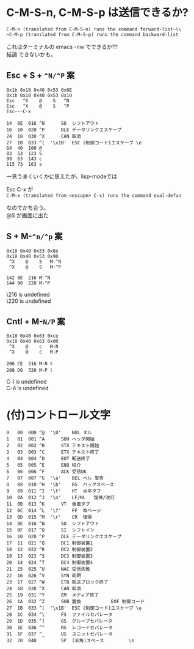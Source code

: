 * C-M-S-n, C-M-S-p は送信できるか?

~C-M-n (translated from C-M-S-n) runs the command forward-list~\\
~C-M-p (translated from C-M-S-p) runs the command backward-list~

これはターミナルの emacs -nw でできるか??\\
結論 できないかも。


** Esc + S + =^N/^P= 案
#+begin_example
0x1b 0x18 0x40 0x53 0x0E
0x1b 0x18 0x40 0x53 0x10
Esc   ^X    @    S   ^N
Esc   ^X    @    S   ^P
Esc---C-x

14	0E	016	^N		SO	シフトアウト
16	10	020	^P		DLE	データリンクエスケープ
24	18	030	^X		CAN	取消
27	1B	033	^[	'\x1B'	ESC	(制御コード)エスケープ \e
64	40	100	@
83	53	123	S
99	63	143	c
115	73	163	s
#+end_example

一見うまくいくかに思えたが、lisp-modeでは

Esc C-x が\\
~C-M-x (translated from <escape> C-x) runs the command eval-defun~

なのでかち合う。\\
@S が画面に出た


** S + M-=^n/^p= 案

#+begin_example
0x18 0x40 0x53 0x8e
0x18 0x40 0x53 0x90
 ^X    @    S   M-^N
 ^X    @    S	M-^P

142	8E	216	M-^N
144	90	220	M-^P
#+end_example

\216 is undefined\\
\220 is undefined


** Cntl + M-=N/P= 案

#+begin_example
0x18 0x40 0x63 0xce
0x18 0x40 0x63 0xd0
 ^X    @    c   M-N
 ^X    @    c   M-P

206	CE	316	M-N	ﾎ
208	D0	320	M-P	ﾐ
#+end_example

C-î is undefined\\
C-ð is undefined


* (付)コントロール文字
#+begin_example
0	00	000	^@	'\0'	NUL	ヌル
1	01	001	^A		SOH	ヘッダ開始
2	02	002	^B		STX	テキスト開始
3	03	003	^C		ETX	テキスト終了
4	04	004	^D		EOT	転送終了
5	05	005	^E		ENQ	紹介
6	06	006	^F		ACK	受信OK
7	07	007	^G	'\a'	BEL	ベル 警告
8	08	010	^H	'\b'	BS	バックスペース
9	09	011	^I	'\t'	HT	水平タブ
10	0A	012	^J	'\n'	LF/NL	復帰/改行
11	0B	013	^K		VT	垂直タブ
12	0C	014	^L	'\f'	FF	改ページ
13	0D	015	^M	'\r'	CR	復帰
14	0E	016	^N		SO	シフトアウト
15	0F	017	^O		SI	シフトイン
16	10	020	^P		DLE	データリンクエスケープ
17	11	021	^Q		DC1	制御装置1
18	12	022	^R		DC2	制御装置2
19	13	023	^S		DC3	制御装置3
20	14	024	^T		DC4	制御装置4
21	15	025	^U		NAC	受信失敗
22	16	026	^V		SYN	同期
23	17	027	^W		ETB	転送ブロック終了
24	18	030	^X		CAN	取消
25	19	031	^Y		EM	メディア終了
26	1A	032	^Z		SUB	置換           EOF 制御コード
27	1B	033	^[	'\x1B'	ESC	(制御コード)エスケープ \e
28	1C	034	^\		FS	ファイルセパレータ
29	1D	035	^]		GS	グループセパレータ
30	1E	036	^^		RS	レコードセパレータ
31	1F	037	^_		US	ユニットセパレータ
32	20	040	 		SP	(半角)スペース         \s
#+end_example
